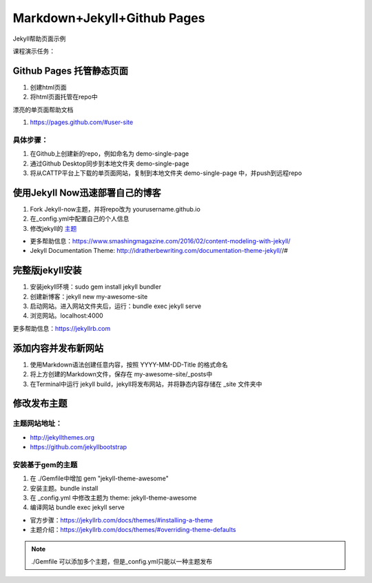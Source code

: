 =============================
Markdown+Jekyll+Github Pages
=============================

Jekyll帮助页面示例

.. _GitHub Official Teaching Materials: https://services.github.com/workflow-consultation


课程演示任务：

Github Pages 托管静态页面
=====================================
#. 创建html页面
#. 将html页面托管在repo中

漂亮的单页面帮助文档

#. https://pages.github.com/#user-site


具体步骤：
-------------------
#. 在Github上创建新的repo，例如命名为 demo-single-page
#. 通过Github Desktop同步到本地文件夹 demo-single-page
#. 将从CATTP平台上下载的单页面网站，复制到本地文件夹 demo-single-page 中，并push到远程repo




使用Jekyll Now迅速部署自己的博客
=============================================

#. Fork Jekyll-now主题，并将repo改为 yourusername.github.io
#. 在_config.yml中配置自己的个人信息 
#. 修改jekyll的 `主题 <https://jekyll-themes.com>`_

* 更多帮助信息：https://www.smashingmagazine.com/2016/02/content-modeling-with-jekyll/
* Jekyll Documentation Theme: http://idratherbewriting.com/documentation-theme-jekyll//#

完整版jekyll安装
=============================

#. 安装jekyll环境：sudo gem install jekyll bundler
#. 创建新博客：jekyll new my-awesome-site
#. 启动网站。进入网站文件夹后，运行：bundle exec jekyll serve
#. 浏览网站。localhost:4000

更多帮助信息：https://jekyllrb.com


添加内容并发布新网站
==============================
#. 使用Markdown语法创建任意内容，按照 YYYY-MM-DD-Title 的格式命名
#. 将上方创建的Markdown文件，保存在 my-awesome-site/_posts中
#. 在Terminal中运行 jekyll build，jekyll将发布网站，并将静态内容存储在 _site 文件夹中



修改发布主题
=============================
主题网站地址：
----------------------

* http://jekyllthemes.org
* https://github.com/jekyllbootstrap


安装基于gem的主题
------------------------
#. 在 ./Gemfile中增加 gem "jekyll-theme-awesome"
#. 安装主题。bundle install
#. 在 _config.yml 中修改主题为 theme: jekyll-theme-awesome
#. 编译网站 bundle exec jekyll serve

* 官方步骤：https://jekyllrb.com/docs/themes/#installing-a-theme
* 主题介绍：https://jekyllrb.com/docs/themes/#overriding-theme-defaults

.. note::
    ./Gemfile 可以添加多个主题，但是_config.yml只能以一种主题发布

